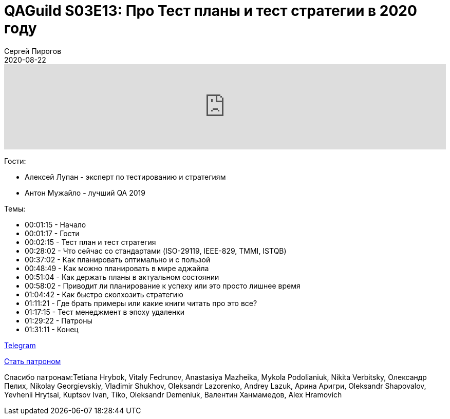 = QAGuild S03E13: Про Тест планы и тест стратегии в 2020 году
Сергей Пирогов
2020-08-22
:jbake-type: post
:jbake-tags: QAGuild, Podcast
:jbake-summary: Подкаст про Тест планы и тест стратегии в 2020 году
:jbake-status: published

++++
<iframe width="100%" height="166" scrolling="no" frameborder="no" allow="autoplay"
src="https://w.soundcloud.com/player/?url=https%3A//api.soundcloud.com/tracks/878301127&color=%23ff5500&auto_play=false&hide_related=true&show_comments=true&show_user=true&show_reposts=false&show_teaser=true">
</iframe>
++++

Гости:

- Алексей Лупан - эксперт по тестированию и стратегиям
- Антон Мужайло - лучший QA 2019

Темы:

++++
<ul class="timecoder">
  <li><a class="timecode">00:01:15</a> - Начало</li>
  <li><a class="timecode">00:01:17</a> - Гости</li>
  <li><a class="timecode">00:02:15</a> - Тест план и тест стратегия</li>
  <li><a class="timecode">00:28:02</a> - Что сейчас со стандартами (ISO-29119, IEEE-829, TMMI, ISTQB)</li>
  <li><a class="timecode">00:37:02</a> - Как планировать оптимально и с пользой</li>
  <li><a class="timecode">00:48:49</a> - Как можно планировать в мире аджайла</li>
  <li><a class="timecode">00:51:04</a> - Как держать планы в актуальном состоянии</li>
  <li><a class="timecode">00:58:02</a> - Приводит ли планирование к успеху или это просто лишнее время</li>
  <li><a class="timecode">01:04:42</a> - Как быстро сколхозить стратегию</li>
  <li><a class="timecode">01:11:21</a> - Где брать примеры или какие книги читать про это все?</li>
  <li><a class="timecode">01:17:15</a> - Тест менеджмент в эпоху удаленки</li>
  <li><a class="timecode">01:29:22</a> - Патроны</li>
  <li><a class="timecode">01:31:11</a> - Конец</li>
</ul>
++++

https://t.me/automation_remarks[Telegram]

https://www.patreon.com/automation_remarks[Стать патроном]

Спасибо патронам:Tetiana Hrybok, Vitaly Fedrunov, Anastasiya Mazheika, Mykola Podolianiuk, Nikita Verbitsky, Олександр Пелих, Nikolay Georgievskiy, Vladimir Shukhov, Oleksandr Lazorenko, Andrey Lazuk, Арина Аригри, Oleksandr Shapovalov, Yevhenii Hrytsai, Kuptsov Ivan, Tiko, Oleksandr Demeniuk, Валентин Ханмамедов, Alex Hramovich
